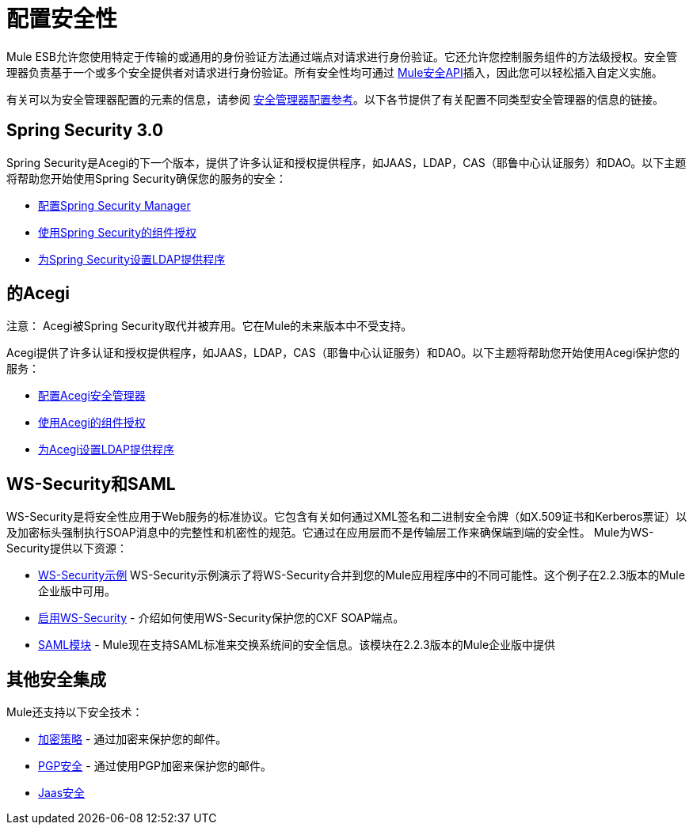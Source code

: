 = 配置安全性

Mule ESB允许您使用特定于传输的或通用的身份验证方法通过端点对请求进行身份验证。它还允许您控制服务组件的方法级授权。安全管理器负责基于一个或多个安全提供者对请求进行身份验证。所有安全性均可通过 http://www.mulesoft.org/docs/site/current/apidocs/org/mule/api/security/package-summary.html[Mule安全API]插入，因此您可以轻松插入自定义实施。

有关可以为安全管理器配置的元素的信息，请参阅 link:/mule-user-guide/v/3.2/security-manager-configuration-reference[安全管理器配置参考]。以下各节提供了有关配置不同类型安全管理器的信息的链接。

==  Spring Security 3.0

Spring Security是Acegi的下一个版本，提供了许多认证和授权提供程序，如JAAS，LDAP，CAS（耶鲁中心认证服务）和DAO。以下主题将帮助您开始使用Spring Security确保您的服务的安全：

*  link:/mule-user-guide/v/3.2/configuring-the-spring-security-manager[配置Spring Security Manager]
*  link:/mule-user-guide/v/3.2/component-authorization-using-spring-security[使用Spring Security的组件授权]
*  link:/mule-user-guide/v/3.2/setting-up-ldap-provider-for-spring-security[为Spring Security设置LDAP提供程序]

== 的Acegi

注意：
Acegi被Spring Security取代并被弃用。它在Mule的未来版本中不受支持。

Acegi提供了许多认证和授权提供程序，如JAAS，LDAP，CAS（耶鲁中心认证服务）和DAO。以下主题将帮助您开始使用Acegi保护您的服务：

*  link:/mule-user-guide/v/3.2/configuring-the-acegi-security-manager[配置Acegi安全管理器]
*  link:/mule-user-guide/v/3.2/component-authorization-using-acegi[使用Acegi的组件授权]
*  link:/mule-user-guide/v/3.2/setting-up-ldap-provider-for-acegi[为Acegi设置LDAP提供程序]

==  WS-Security和SAML

WS-Security是将安全性应用于Web服务的标准协议。它包含有关如何通过XML签名和二进制安全令牌（如X.509证书和Kerberos票证）以及加密标头强制执行SOAP消息中的完整性和机密性的规范。它通过在应用层而不是传输层工作来确保端到端的安全性。 Mule为WS-Security提供以下资源：

*  link:/mule-user-guide/v/3.2/ws-security-example[WS-Security示例] WS-Security示例演示了将WS-Security合并到您的Mule应用程序中的不同可能性。这个例子在2.2.3版本的Mule企业版中可用。
*  link:/mule-user-guide/v/3.2/enabling-ws-security[启用WS-Security]  - 介绍如何使用WS-Security保护您的CXF SOAP端点。
*  link:/mule-user-guide/v/3.2/saml-module[SAML模块]  -  Mule现在支持SAML标准来交换系统间的安全信息。该模块在2.2.3版本的Mule企业版中提供

== 其他安全集成

Mule还支持以下安全技术：

*  link:/mule-user-guide/v/3.2/encryption-strategies[加密策略]  - 通过加密来保护您的邮件。
*  link:/mule-user-guide/v/3.2/pgp-security[PGP安全]  - 通过使用PGP加密来保护您的邮件。
*  link:/mule-user-guide/v/3.2/jaas-security[Jaas安全]
